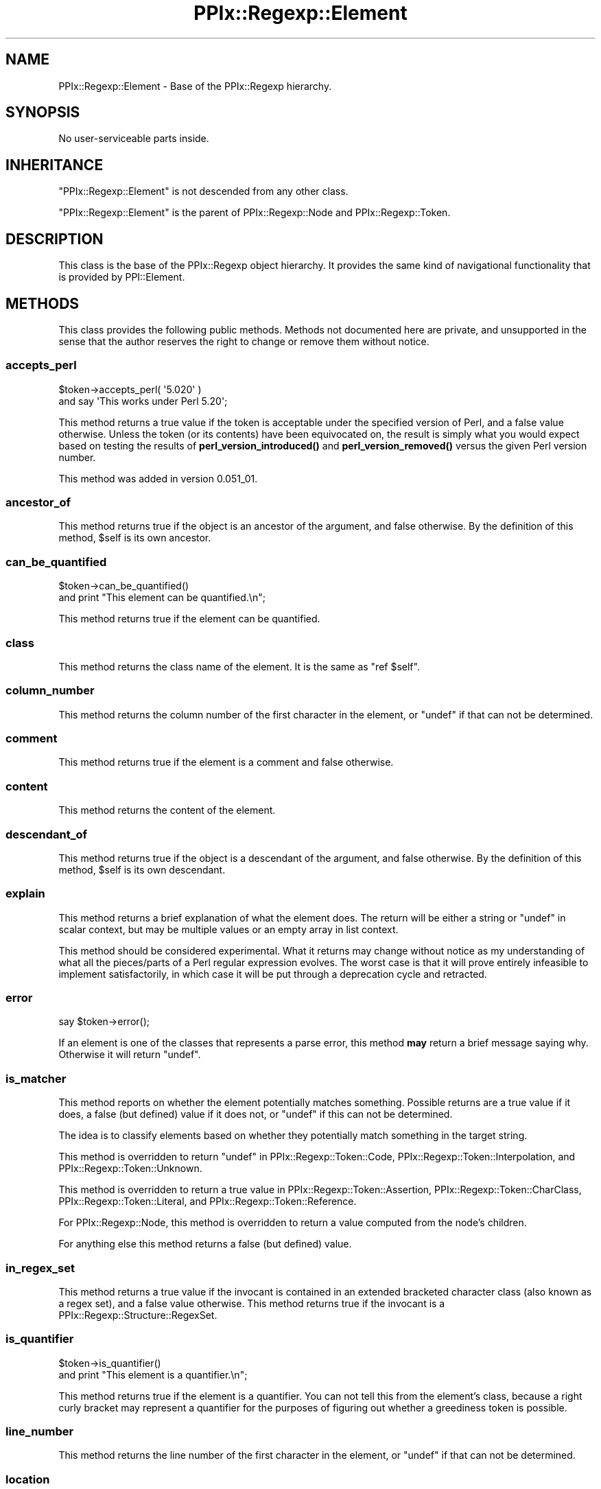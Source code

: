 .\" Automatically generated by Pod::Man 4.14 (Pod::Simple 3.40)
.\"
.\" Standard preamble:
.\" ========================================================================
.de Sp \" Vertical space (when we can't use .PP)
.if t .sp .5v
.if n .sp
..
.de Vb \" Begin verbatim text
.ft CW
.nf
.ne \\$1
..
.de Ve \" End verbatim text
.ft R
.fi
..
.\" Set up some character translations and predefined strings.  \*(-- will
.\" give an unbreakable dash, \*(PI will give pi, \*(L" will give a left
.\" double quote, and \*(R" will give a right double quote.  \*(C+ will
.\" give a nicer C++.  Capital omega is used to do unbreakable dashes and
.\" therefore won't be available.  \*(C` and \*(C' expand to `' in nroff,
.\" nothing in troff, for use with C<>.
.tr \(*W-
.ds C+ C\v'-.1v'\h'-1p'\s-2+\h'-1p'+\s0\v'.1v'\h'-1p'
.ie n \{\
.    ds -- \(*W-
.    ds PI pi
.    if (\n(.H=4u)&(1m=24u) .ds -- \(*W\h'-12u'\(*W\h'-12u'-\" diablo 10 pitch
.    if (\n(.H=4u)&(1m=20u) .ds -- \(*W\h'-12u'\(*W\h'-8u'-\"  diablo 12 pitch
.    ds L" ""
.    ds R" ""
.    ds C` ""
.    ds C' ""
'br\}
.el\{\
.    ds -- \|\(em\|
.    ds PI \(*p
.    ds L" ``
.    ds R" ''
.    ds C`
.    ds C'
'br\}
.\"
.\" Escape single quotes in literal strings from groff's Unicode transform.
.ie \n(.g .ds Aq \(aq
.el       .ds Aq '
.\"
.\" If the F register is >0, we'll generate index entries on stderr for
.\" titles (.TH), headers (.SH), subsections (.SS), items (.Ip), and index
.\" entries marked with X<> in POD.  Of course, you'll have to process the
.\" output yourself in some meaningful fashion.
.\"
.\" Avoid warning from groff about undefined register 'F'.
.de IX
..
.nr rF 0
.if \n(.g .if rF .nr rF 1
.if (\n(rF:(\n(.g==0)) \{\
.    if \nF \{\
.        de IX
.        tm Index:\\$1\t\\n%\t"\\$2"
..
.        if !\nF==2 \{\
.            nr % 0
.            nr F 2
.        \}
.    \}
.\}
.rr rF
.\"
.\" Accent mark definitions (@(#)ms.acc 1.5 88/02/08 SMI; from UCB 4.2).
.\" Fear.  Run.  Save yourself.  No user-serviceable parts.
.    \" fudge factors for nroff and troff
.if n \{\
.    ds #H 0
.    ds #V .8m
.    ds #F .3m
.    ds #[ \f1
.    ds #] \fP
.\}
.if t \{\
.    ds #H ((1u-(\\\\n(.fu%2u))*.13m)
.    ds #V .6m
.    ds #F 0
.    ds #[ \&
.    ds #] \&
.\}
.    \" simple accents for nroff and troff
.if n \{\
.    ds ' \&
.    ds ` \&
.    ds ^ \&
.    ds , \&
.    ds ~ ~
.    ds /
.\}
.if t \{\
.    ds ' \\k:\h'-(\\n(.wu*8/10-\*(#H)'\'\h"|\\n:u"
.    ds ` \\k:\h'-(\\n(.wu*8/10-\*(#H)'\`\h'|\\n:u'
.    ds ^ \\k:\h'-(\\n(.wu*10/11-\*(#H)'^\h'|\\n:u'
.    ds , \\k:\h'-(\\n(.wu*8/10)',\h'|\\n:u'
.    ds ~ \\k:\h'-(\\n(.wu-\*(#H-.1m)'~\h'|\\n:u'
.    ds / \\k:\h'-(\\n(.wu*8/10-\*(#H)'\z\(sl\h'|\\n:u'
.\}
.    \" troff and (daisy-wheel) nroff accents
.ds : \\k:\h'-(\\n(.wu*8/10-\*(#H+.1m+\*(#F)'\v'-\*(#V'\z.\h'.2m+\*(#F'.\h'|\\n:u'\v'\*(#V'
.ds 8 \h'\*(#H'\(*b\h'-\*(#H'
.ds o \\k:\h'-(\\n(.wu+\w'\(de'u-\*(#H)/2u'\v'-.3n'\*(#[\z\(de\v'.3n'\h'|\\n:u'\*(#]
.ds d- \h'\*(#H'\(pd\h'-\w'~'u'\v'-.25m'\f2\(hy\fP\v'.25m'\h'-\*(#H'
.ds D- D\\k:\h'-\w'D'u'\v'-.11m'\z\(hy\v'.11m'\h'|\\n:u'
.ds th \*(#[\v'.3m'\s+1I\s-1\v'-.3m'\h'-(\w'I'u*2/3)'\s-1o\s+1\*(#]
.ds Th \*(#[\s+2I\s-2\h'-\w'I'u*3/5'\v'-.3m'o\v'.3m'\*(#]
.ds ae a\h'-(\w'a'u*4/10)'e
.ds Ae A\h'-(\w'A'u*4/10)'E
.    \" corrections for vroff
.if v .ds ~ \\k:\h'-(\\n(.wu*9/10-\*(#H)'\s-2\u~\d\s+2\h'|\\n:u'
.if v .ds ^ \\k:\h'-(\\n(.wu*10/11-\*(#H)'\v'-.4m'^\v'.4m'\h'|\\n:u'
.    \" for low resolution devices (crt and lpr)
.if \n(.H>23 .if \n(.V>19 \
\{\
.    ds : e
.    ds 8 ss
.    ds o a
.    ds d- d\h'-1'\(ga
.    ds D- D\h'-1'\(hy
.    ds th \o'bp'
.    ds Th \o'LP'
.    ds ae ae
.    ds Ae AE
.\}
.rm #[ #] #H #V #F C
.\" ========================================================================
.\"
.IX Title "PPIx::Regexp::Element 3"
.TH PPIx::Regexp::Element 3 "2020-10-09" "perl v5.32.0" "User Contributed Perl Documentation"
.\" For nroff, turn off justification.  Always turn off hyphenation; it makes
.\" way too many mistakes in technical documents.
.if n .ad l
.nh
.SH "NAME"
PPIx::Regexp::Element \- Base of the PPIx::Regexp hierarchy.
.SH "SYNOPSIS"
.IX Header "SYNOPSIS"
No user-serviceable parts inside.
.SH "INHERITANCE"
.IX Header "INHERITANCE"
\&\f(CW\*(C`PPIx::Regexp::Element\*(C'\fR is not descended from any other class.
.PP
\&\f(CW\*(C`PPIx::Regexp::Element\*(C'\fR is the parent of
PPIx::Regexp::Node and
PPIx::Regexp::Token.
.SH "DESCRIPTION"
.IX Header "DESCRIPTION"
This class is the base of the PPIx::Regexp
object hierarchy. It provides the same kind of navigational
functionality that is provided by PPI::Element.
.SH "METHODS"
.IX Header "METHODS"
This class provides the following public methods. Methods not documented
here are private, and unsupported in the sense that the author reserves
the right to change or remove them without notice.
.SS "accepts_perl"
.IX Subsection "accepts_perl"
.Vb 2
\& $token\->accepts_perl( \*(Aq5.020\*(Aq )
\&     and say \*(AqThis works under Perl 5.20\*(Aq;
.Ve
.PP
This method returns a true value if the token is acceptable under the
specified version of Perl, and a false value otherwise. Unless the token
(or its contents) have been equivocated on, the result is simply what
you would expect based on testing the results of
\&\fBperl_version_introduced()\fR and
\&\fBperl_version_removed()\fR versus the given Perl
version number.
.PP
This method was added in version 0.051_01.
.SS "ancestor_of"
.IX Subsection "ancestor_of"
This method returns true if the object is an ancestor of the argument,
and false otherwise. By the definition of this method, \f(CW$self\fR is its
own ancestor.
.SS "can_be_quantified"
.IX Subsection "can_be_quantified"
.Vb 2
\& $token\->can_be_quantified()
\&     and print "This element can be quantified.\en";
.Ve
.PP
This method returns true if the element can be quantified.
.SS "class"
.IX Subsection "class"
This method returns the class name of the element. It is the same as
\&\f(CW\*(C`ref $self\*(C'\fR.
.SS "column_number"
.IX Subsection "column_number"
This method returns the column number of the first character in the
element, or \f(CW\*(C`undef\*(C'\fR if that can not be determined.
.SS "comment"
.IX Subsection "comment"
This method returns true if the element is a comment and false
otherwise.
.SS "content"
.IX Subsection "content"
This method returns the content of the element.
.SS "descendant_of"
.IX Subsection "descendant_of"
This method returns true if the object is a descendant of the argument,
and false otherwise. By the definition of this method, \f(CW$self\fR is its
own descendant.
.SS "explain"
.IX Subsection "explain"
This method returns a brief explanation of what the element does. The
return will be either a string or \f(CW\*(C`undef\*(C'\fR in scalar context, but may be
multiple values or an empty array in list context.
.PP
This method should be considered experimental. What it returns may
change without notice as my understanding of what all the pieces/parts
of a Perl regular expression evolves. The worst case is that it will
prove entirely infeasible to implement satisfactorily, in which case it
will be put through a deprecation cycle and retracted.
.SS "error"
.IX Subsection "error"
.Vb 1
\& say $token\->error();
.Ve
.PP
If an element is one of the classes that represents a parse error, this
method \fBmay\fR return a brief message saying why. Otherwise it will
return \f(CW\*(C`undef\*(C'\fR.
.SS "is_matcher"
.IX Subsection "is_matcher"
This method reports on whether the element potentially matches
something. Possible returns are a true value if it does, a false (but
defined) value if it does not, or \f(CW\*(C`undef\*(C'\fR if this can not be
determined.
.PP
The idea is to classify elements based on whether they potentially match
something in the target string.
.PP
This method is overridden to return \f(CW\*(C`undef\*(C'\fR in
PPIx::Regexp::Token::Code,
PPIx::Regexp::Token::Interpolation, and
PPIx::Regexp::Token::Unknown.
.PP
This method is overridden to return a true value in
PPIx::Regexp::Token::Assertion,
PPIx::Regexp::Token::CharClass,
PPIx::Regexp::Token::Literal,
and
PPIx::Regexp::Token::Reference.
.PP
For PPIx::Regexp::Node, this method is
overridden to return a value computed from the node's children.
.PP
For anything else this method returns a false (but defined) value.
.SS "in_regex_set"
.IX Subsection "in_regex_set"
This method returns a true value if the invocant is contained in an
extended bracketed character class (also known as a regex set), and a
false value otherwise. This method returns true if the invocant is a
PPIx::Regexp::Structure::RegexSet.
.SS "is_quantifier"
.IX Subsection "is_quantifier"
.Vb 2
\& $token\->is_quantifier()
\&     and print "This element is a quantifier.\en";
.Ve
.PP
This method returns true if the element is a quantifier. You can not
tell this from the element's class, because a right curly bracket may
represent a quantifier for the purposes of figuring out whether a
greediness token is possible.
.SS "line_number"
.IX Subsection "line_number"
This method returns the line number of the first character in the
element, or \f(CW\*(C`undef\*(C'\fR if that can not be determined.
.SS "location"
.IX Subsection "location"
This method returns a reference to an array describing the position of
the element in the regular expression, or \f(CW\*(C`undef\*(C'\fR if locations were not
indexed.
.PP
The array is compatible with the corresponding
PPI::Element method.
.SS "logical_filename"
.IX Subsection "logical_filename"
This method returns the logical file name (taking \f(CW\*(C`#line\*(C'\fR directives
into account) of the file containing first character in the element, or
\&\f(CW\*(C`undef\*(C'\fR if that can not be determined.
.SS "logical_line_number"
.IX Subsection "logical_line_number"
This method returns the logical line number (taking \f(CW\*(C`#line\*(C'\fR directives
into account) of the first character in the element, or \f(CW\*(C`undef\*(C'\fR if that
can not be determined.
.SS "main_structure"
.IX Subsection "main_structure"
This method returns the
PPIx::Regexp::Structure::Main that
contains the element. In practice this will be a
PPIx::Regexp::Structure::Regexp or a
PPIx::Regexp::Structure::Replacement,
.PP
If the element is not contained in any such structure, \f(CW\*(C`undef\*(C'\fR is
returned. This will happen if the element is a
PPIx::Regexp or one of its immediate children.
.SS "modifier_asserted"
.IX Subsection "modifier_asserted"
.Vb 2
\& $token\->modifier_asserted( \*(Aqi\*(Aq )
\&     and print "Matched without regard to case.\en";
.Ve
.PP
This method returns true if the given modifier is in effect for the
element, and false otherwise.
.PP
What it does is to walk backwards from the element until it finds a
modifier object that specifies the modifier, whether asserted or
negated. and returns the specified value. If nobody specifies the
modifier, it returns \f(CW\*(C`undef\*(C'\fR.
.PP
This method will not work reliably if called on tokenizer output.
.SS "next_element"
.IX Subsection "next_element"
This method returns the next element, or nothing if there is none.
.PP
Unlike \fBnext_sibling()\fR, this will cross from the content
of a structure into the elements that define the structure, or vice
versa.
.SS "next_sibling"
.IX Subsection "next_sibling"
This method returns the element's next sibling, or nothing if there is
none.
.SS "next_token"
.IX Subsection "next_token"
This method returns the next token, or nothing if there is none.
.PP
Unlike \fBnext_element()\fR, this will walk the parse tree.
.SS "parent"
.IX Subsection "parent"
This method returns the parent of the element, or undef if there is
none.
.SS "perl_version_introduced"
.IX Subsection "perl_version_introduced"
This method returns the version of Perl in which the element was
introduced. This will be at least 5.000. Before 5.006 I am relying on
the \fIperldelta\fR, \fIperlre\fR, and \fIperlop\fR documentation, since I have
been unable to build earlier Perls. Since I have found no documentation
before 5.003, I assume that anything found in 5.003 is also in 5.000.
.PP
Since this all depends on my ability to read and understand masses of
documentation, the results of this method should be viewed with caution,
if not downright skepticism.
.PP
There are also cases which are ambiguous in various ways. For those see
the PPIx::Regexp documentation, particularly
Changes in Syntax.
.PP
Very occasionally, a construct will be removed and then added back. If
this happens, this method will return the \fBlowest\fR version in which the
construct appeared. For the known instances of this, see
the PPIx::Regexp documentation, particularly
Equivocation.
.SS "perl_version_removed"
.IX Subsection "perl_version_removed"
This method returns the version of Perl in which the element was
removed. If the element is still valid the return is \f(CW\*(C`undef\*(C'\fR.
.PP
All the \fIcaveats\fR to
\&\fBperl_version_introduced()\fR apply here also,
though perhaps less severely since although many features have been
introduced since 5.0, few have been removed.
.PP
Very occasionally, a construct will be removed and then added back. If
this happens, this method will return the \f(CW\*(C`undef\*(C'\fR if the construct is
present in the highest-numbered version of Perl (whether production or
development), or the version after the highest-numbered version in which
it appeared otherwise. For the known instances of this, see the
PPIx::Regexp documentation, particularly
Equivocation.
.SS "previous_element"
.IX Subsection "previous_element"
This method returns the previous element, or nothing if there is none.
.PP
Unlike \fBprevious_sibling()\fR, this will cross from
the content of a structure into the elements that define the structure,
or vice versa.
.SS "previous_sibling"
.IX Subsection "previous_sibling"
This method returns the element's previous sibling, or nothing if there
is none.
.PP
This method is analogous to the same-named PPI::Element
method, in that it will not cross from the content of a structure into
the elements that define the structure.
.SS "previous_token"
.IX Subsection "previous_token"
This method returns the previous token, or nothing if there is none.
.PP
Unlike \fBprevious_element()\fR, this will walk the parse tree.
.SS "remove_insignificant"
.IX Subsection "remove_insignificant"
This method returns a new object manufactured from the invocant, but
containing only elements for which \f(CW\*(C`$elem\->significant()\*(C'\fR returns a
true value.
.PP
If you call this method on a PPIx::Regexp::Node
you will get back a deep clone, but without the insignificant elements.
.PP
If you call this method on any other PPIx::Regexp class
you will get back either the invocant or nothing. This may change to a
clone of the invocant or nothing if unforseen problems arise with
returning the invocant, or if objects become mutable (unlikely, but not
impossible.)
.SS "requirements_for_perl"
.IX Subsection "requirements_for_perl"
.Vb 1
\& say $token\->requirements_for_perl();
.Ve
.PP
This method returns a string representing the Perl requirements for a
given module. This should only be used for informational purposes, as
the format of the string may be subject to change.
.PP
At the moment, the returns may be:
.PP
.Vb 4
\& version <= $]
\& version <= $] < version
\& two or more of the above joined by \*(Aq||\*(Aq
\& ! $]
.Ve
.PP
The last means that, although all the components of the regular
expression can be compiled by \fBsome\fR version of Perl, there is no
version that will compile all of them.
.PP
I reiterate: the returned string may be subject to change, maybe without
warning.
.PP
This method was added in version 0.051_01.
.SS "scontent"
.IX Subsection "scontent"
This method returns the significant content of the element. That is, if
called on the parse of \f(CW\*(Aq/ f u b a r /x\*(Aq\fR, it returns \f(CW\*(Aq/fubar/x\*(Aq\fR. If
the invocant contains no insignificant elements, it is the same as
\&\fBcontent()\fR. If called on an insignificant element, it returns
nothing \*(-- that is, \f(CW\*(C`undef\*(C'\fR in scalar context, and an empty list in
list context.
.PP
This method was inspired by jb's question on Perl Monks about stripping
comments and white space from a regular expression:
<https://www.perlmonks.org/?node_id=1207556>
.PP
This method was added in version 0.053_01
.SS "significant"
.IX Subsection "significant"
This method returns true if the element is significant and false
otherwise.
.SS "snext_element"
.IX Subsection "snext_element"
This method returns the next significant element, or nothing if
there is none.
.PP
Unlike \fBsnext_sibling()\fR, this will cross from
the content of a structure into the elements that define the structure,
or vice versa.
.SS "snext_sibling"
.IX Subsection "snext_sibling"
This method returns the element's next significant sibling, or nothing
if there is none.
.PP
This method is analogous to the same-named PPI::Element
method, in that it will not cross from the content of a structure into
the elements that define the structure.
.SS "sprevious_element"
.IX Subsection "sprevious_element"
This method returns the previous significant element, or nothing if
there is none.
.PP
Unlike \fBsprevious_sibling()\fR, this will cross from
the content of a structure into the elements that define the structure,
or vice versa.
.SS "sprevious_sibling"
.IX Subsection "sprevious_sibling"
This method returns the element's previous significant sibling, or
nothing if there is none.
.PP
This method is analogous to the same-named PPI::Element
method, in that it will not cross from the content of a structure into
the elements that define the structure.
.SS "statement"
.IX Subsection "statement"
This method returns the PPI::Statement that contains
this element, or nothing if the statement can not be determined.
.PP
In general this method will return something only under the following
conditions:
.IP "\(bu" 4
The element is contained in a PPIx::Regexp object;
.IP "\(bu" 4
That object was initialized from a PPI::Element;
.IP "\(bu" 4
The PPI::Element is contained in a statement.
.SS "tokens"
.IX Subsection "tokens"
This method returns all tokens contained in the element.
.SS "top"
.IX Subsection "top"
This method returns the top of the hierarchy.
.SS "unescaped_content"
.IX Subsection "unescaped_content"
This method returns the content of the element, unescaped.
.SS "visual_column_number"
.IX Subsection "visual_column_number"
This method returns the visual column number (taking tabs into account)
of the first character in the element, or \f(CW\*(C`undef\*(C'\fR if that can not be
determined.
.SS "whitespace"
.IX Subsection "whitespace"
This method returns true if the element is whitespace and false
otherwise.
.SS "nav"
.IX Subsection "nav"
This method returns navigation information from the top of the hierarchy
to this node. The return is a list of names of methods and references to
their argument lists. The idea is that given \f(CW$elem\fR which is somewhere
under \f(CW$top\fR,
.PP
.Vb 9
\& my @nav = $elem\->nav();
\& my $obj = $top;
\& while ( @nav ) {
\&     my $method = shift @nav;
\&     my $args = shift @nav;
\&     $obj = $obj\->$method( @{ $args } ) or die;
\& }
\& # At this point, $obj should contain the same object
\& # as $elem.
.Ve
.SH "SUPPORT"
.IX Header "SUPPORT"
Support is by the author. Please file bug reports at
<https://rt.cpan.org>, or in electronic mail to the author.
.SH "AUTHOR"
.IX Header "AUTHOR"
Thomas R. Wyant, \s-1III\s0 \fIwyant at cpan dot org\fR
.SH "COPYRIGHT AND LICENSE"
.IX Header "COPYRIGHT AND LICENSE"
Copyright (C) 2009\-2020 by Thomas R. Wyant, \s-1III\s0
.PP
This program is free software; you can redistribute it and/or modify it
under the same terms as Perl 5.10.0. For more details, see the full text
of the licenses in the directory \s-1LICENSES.\s0
.PP
This program is distributed in the hope that it will be useful, but
without any warranty; without even the implied warranty of
merchantability or fitness for a particular purpose.

